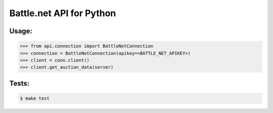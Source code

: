 
Battle.net API for Python
=========================


Usage:
------

.. code-block:: python

    >>> from api.connection import BattleNetConnection
    >>> connection = BattleNetConnection(apikey=<BATTLE_NET_APIKEY>)
    >>> client = conn.client()
    >>> client.get_auction_data(server)


Tests:
------

.. code-block:: sh

   $ make test
